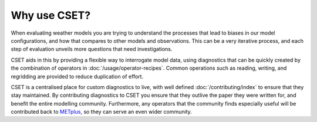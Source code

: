 Why use CSET?
=============

When evaluating weather models you are trying to understand the processes that
lead to biases in our model configurations, and how that compares to other
models and observations. This can be a very iterative process, and each step of
evaluation unveils more questions that need investigations.

CSET aids in this by providing a flexible way to interrogate model data, using
diagnostics that can be quickly created by the combination of operators in
:doc:`/usage/operator-recipes`. Common operations such as reading, writing, and
regridding are provided to reduce duplication of effort.

CSET is a centralised place for custom diagnostics to live, with well defined
:doc:`/contributing/index` to ensure that they stay maintained. By contributing
diagnostics to CSET you ensure that they outlive the paper they were written
for, and benefit the entire modelling community. Furthermore, any operators that
the community finds especially useful will be contributed back to
METplus_, so they can serve an
even wider community.

.. _METplus: https://dtcenter.org/community-code/metplus
